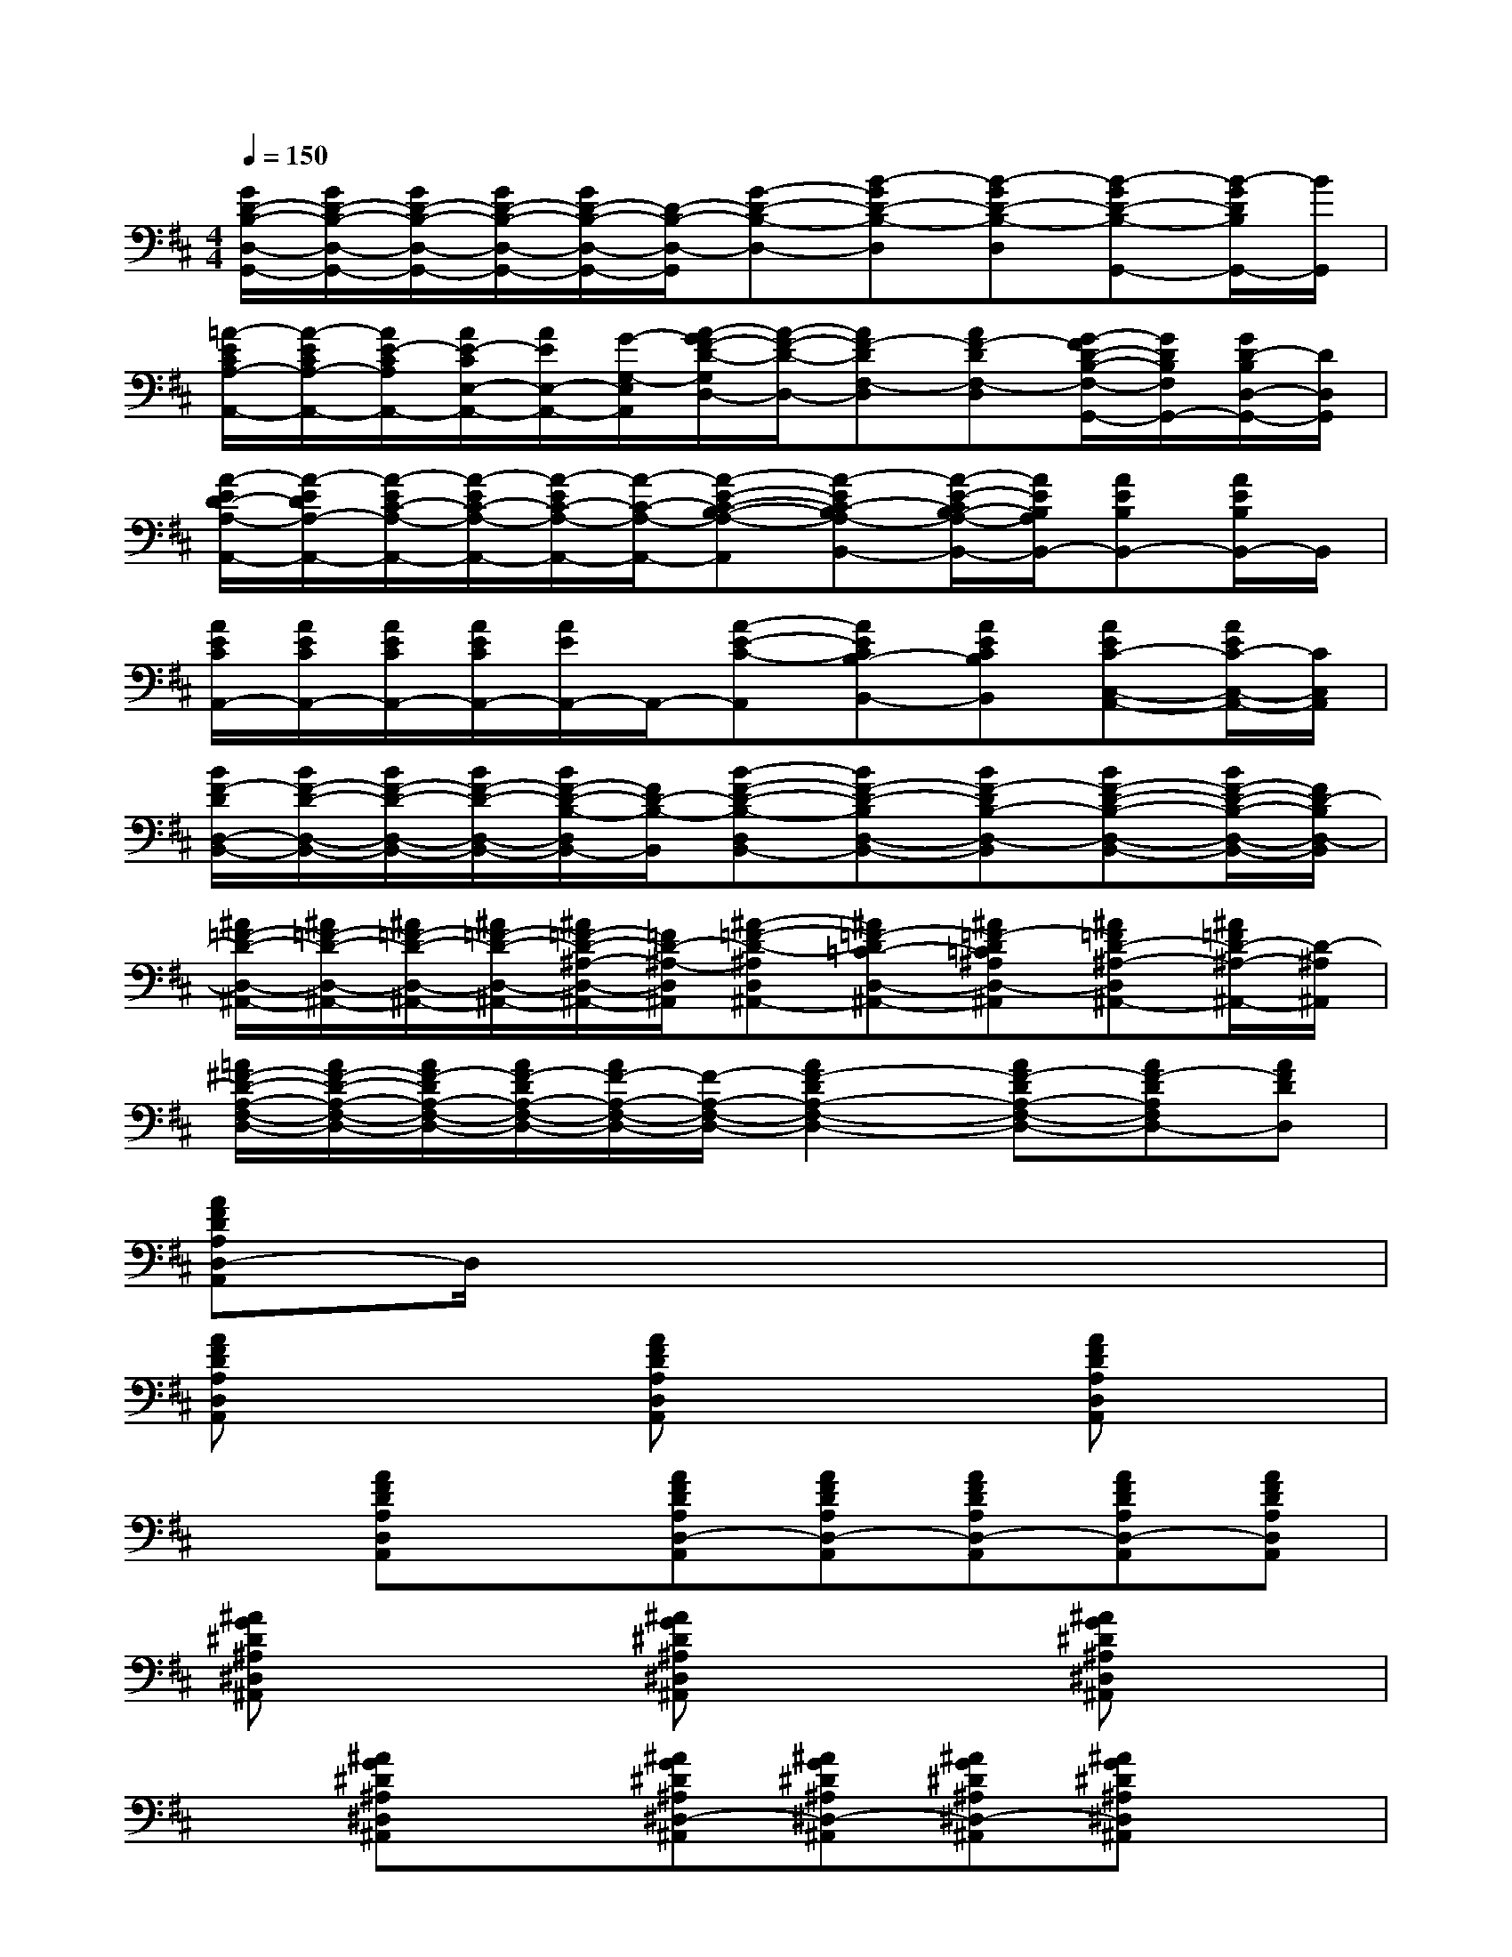 X:1
T:
M:4/4
L:1/8
Q:1/4=150
K:D%2sharps
V:1
[G/2D/2-B,/2-D,/2-G,,/2-][G/2D/2-B,/2-D,/2-G,,/2-][G/2D/2-B,/2-D,/2-G,,/2-][G/2D/2-B,/2-D,/2-G,,/2-][G/2D/2-B,/2-D,/2-G,,/2-][D/2-B,/2-D,/2-G,,/2][G-D-B,-D,-][B-GD-B,-D,][B-GD-B,-D,][B-GD-B,-G,,-][B/2-G/2D/2B,/2G,,/2-][B/2G,,/2]|
[=A/2-E/2C/2A,/2-A,,/2-][A/2-E/2C/2A,/2-A,,/2-][A/2E/2-C/2A,/2A,,/2-][A/2E/2-C/2E,/2-A,,/2-][A/2E/2E,/2-A,,/2-][G/2-G,/2-E,/2A,,/2][A/2-G/2F/2-D/2-G,/2D,/2-][A/2-F/2-D/2-D,/2-][AF-DF,-D,][AF-DF,-D,][G/2-F/2D/2-B,/2-F,/2-G,,/2-][G/2D/2B,/2F,/2G,,/2-][G/2D/2-B,/2D,/2-G,,/2-][D/2D,/2G,,/2]|
[A/2-E/2D/2-A,/2-A,,/2-][A/2-E/2D/2A,/2-A,,/2-][A/2-E/2C/2-A,/2-A,,/2-][A/2-E/2C/2-A,/2-A,,/2-][A/2-E/2C/2-A,/2-A,,/2-][A/2-C/2-A,/2-A,,/2-][A-E-C-B,-A,-A,,][A-EC-B,A,-B,,-][A/2-E/2-C/2B,/2-A,/2-B,,/2-][A/2E/2B,/2A,/2B,,/2-][AEB,B,,-][A/2E/2B,/2B,,/2-]B,,/2|
[A/2E/2C/2A,,/2-][A/2E/2C/2A,,/2-][A/2E/2C/2A,,/2-][A/2E/2C/2A,,/2-][A/2E/2A,,/2-]A,,/2-[A-E-C-A,,][AECB,-B,,-][AECB,B,,][AEC-C,-A,,-][A/2E/2C/2-C,/2-A,,/2-][C/2C,/2A,,/2]|
[B/2F/2-D/2D,/2-B,,/2-][B/2F/2-D/2-D,/2-B,,/2-][B/2F/2-D/2-D,/2-B,,/2-][B/2F/2-D/2-D,/2-B,,/2-][B/2F/2-D/2-B,/2-D,/2B,,/2-][F/2D/2-B,/2-B,,/2][B-F-D-B,-D,B,,-][BF-D-B,D,-B,,-][BF-DB,-D,-B,,][BF-D-B,-D,-B,,-][B/2F/2-D/2-B,/2-D,/2-B,,/2-][F/2D/2-B,/2D,/2-B,,/2]|
[^A/2=F/2-D/2-D,/2-^A,,/2-][^A/2=F/2-D/2-D,/2-^A,,/2-][^A/2=F/2-D/2-D,/2-^A,,/2-][^A/2=F/2-D/2-D,/2-^A,,/2-][^A/2=F/2-D/2-^A,/2-D,/2-^A,,/2-][=F/2D/2-^A,/2-D,/2^A,,/2][^A-=F-D-^A,D,^A,,-][^A=F-D=C-D,-^A,,-][^A=F-D=C^A,D,-^A,,][^A=FD-^A,-D,^A,,-][^A/2=F/2D/2-^A,/2-^A,,/2-][D/2-^A,/2^A,,/2]|
[=A/2^F/2-D/2-A,/2-F,/2-D,/2-][A/2F/2-D/2-A,/2-F,/2-D,/2-][A/2F/2-D/2A,/2-F,/2-D,/2-][A/2F/2-D/2A,/2-F,/2-D,/2-][A/2F/2-A,/2-F,/2-D,/2-][F/2-A,/2-F,/2-D,/2-][A2F2-D2A,2-F,2-D,2-][AF-DA,-F,-D,-][AF-DA,F,D,-][AFDD,]|
[AFDA,D,-A,,]D,/2x6x/2|
[AFDA,D,A,,]x2[AFDA,D,A,,]x2[AFDA,D,A,,]x|
x[AFDA,D,A,,]x[AFDA,D,-A,,][AFDA,D,-A,,][AFDA,D,-A,,][AFDA,D,-A,,][AFDA,D,A,,]|
[^AG^D^A,^D,^A,,]x2[^AG^D^A,^D,^A,,]x2[^AG^D^A,^D,^A,,]x|
x[^AG^D^A,^D,^A,,]x[^AG^D^A,^D,-^A,,][^AG^D^A,^D,-^A,,][^AG^D^A,^D,-^A,,][^AG^D^A,^D,^A,,]x|
G,3/2x/2[^D3/2^A,3/2G,3/2]x/2G,3/2x/2[^D3/2^A,3/2G,3/2]x/2|
G,3/2x/2[^D3/2=C3/2G,3/2]x/2G,3/2x/2[^D3/2=C3/2G,3/2]x/2|
G,3/2x/2[^D3/2^A,3/2G,3/2]x/2G,3/2x/2[^D3/2^A,3/2G,3/2]x/2|
G,3/2x/2[^D3/2=C3/2G,3/2]x/2G,3/2x/2[^D3/2=C3/2G,3/2]x/2